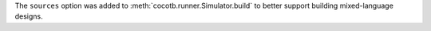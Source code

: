 The ``sources`` option was added to :meth:`cocotb.runner.Simulator.build` to better support building mixed-language designs.
